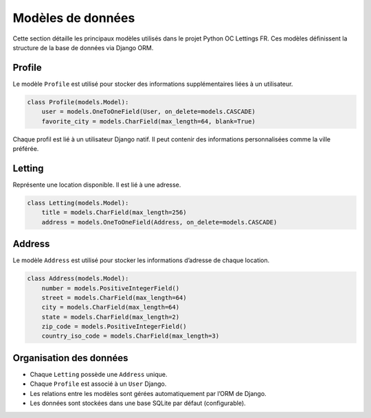 Modèles de données
==================

Cette section détaille les principaux modèles utilisés dans le projet Python OC Lettings FR. Ces modèles définissent la structure de la base de données via Django ORM.

Profile
-------

Le modèle ``Profile`` est utilisé pour stocker des informations supplémentaires liées à un utilisateur.

.. code-block:: python

   class Profile(models.Model):
       user = models.OneToOneField(User, on_delete=models.CASCADE)
       favorite_city = models.CharField(max_length=64, blank=True)

Chaque profil est lié à un utilisateur Django natif. Il peut contenir des informations personnalisées comme la ville préférée.

Letting
-------

Représente une location disponible. Il est lié à une adresse.

.. code-block:: python

   class Letting(models.Model):
       title = models.CharField(max_length=256)
       address = models.OneToOneField(Address, on_delete=models.CASCADE)

Address
-------

Le modèle ``Address`` est utilisé pour stocker les informations d’adresse de chaque location.

.. code-block:: python

   class Address(models.Model):
       number = models.PositiveIntegerField()
       street = models.CharField(max_length=64)
       city = models.CharField(max_length=64)
       state = models.CharField(max_length=2)
       zip_code = models.PositiveIntegerField()
       country_iso_code = models.CharField(max_length=3)

Organisation des données
------------------------

- Chaque ``Letting`` possède une ``Address`` unique.
- Chaque ``Profile`` est associé à un ``User`` Django.
- Les relations entre les modèles sont gérées automatiquement par l’ORM de Django.
- Les données sont stockées dans une base SQLite par défaut (configurable).
